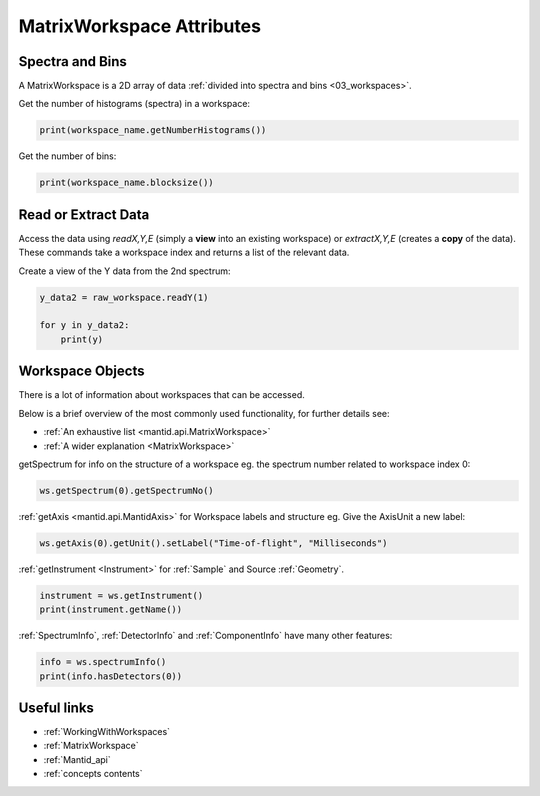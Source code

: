 .. _03_matrix_ws_attributes:

==========================
MatrixWorkspace Attributes
==========================


Spectra and Bins
================

A MatrixWorkspace is a 2D array of data :ref:`divided into spectra and bins <03_workspaces>`.

Get the number of histograms (spectra) in a workspace:

.. code-block:: python

	print(workspace_name.getNumberHistograms())

Get the number of bins:

.. code-block:: python

	print(workspace_name.blocksize())


Read or Extract Data
====================

Access the data using `readX,Y,E` (simply a **view** into an existing workspace) or `extractX,Y,E` (creates a **copy** of the data). These commands take a workspace index and returns a list of the relevant data.

Create a view of the Y data from the 2nd spectrum:

.. code-block:: python

	y_data2 = raw_workspace.readY(1)

	for y in y_data2:
	    print(y)


Workspace Objects
=================

There is a lot of information about workspaces that can be accessed.

Below is a brief overview of the most commonly used functionality, for further details see:

* :ref:`An exhaustive list <mantid.api.MatrixWorkspace>`
* :ref:`A wider explanation <MatrixWorkspace>`

getSpectrum for info on the structure of a workspace eg. the spectrum number related to workspace index 0:

.. code-block:: python

    ws.getSpectrum(0).getSpectrumNo()

:ref:`getAxis <mantid.api.MantidAxis>` for Workspace labels and structure eg. Give the AxisUnit a new label:

.. code-block:: python

    ws.getAxis(0).getUnit().setLabel("Time-of-flight", "Milliseconds")

:ref:`getInstrument <Instrument>` for :ref:`Sample` and Source :ref:`Geometry`.

.. code-block:: python

    instrument = ws.getInstrument()
    print(instrument.getName())

:ref:`SpectrumInfo`, :ref:`DetectorInfo` and :ref:`ComponentInfo` have many other features:

.. code-block:: python

    info = ws.spectrumInfo()
    print(info.hasDetectors(0))


Useful links
============

* :ref:`WorkingWithWorkspaces`
* :ref:`MatrixWorkspace`
* :ref:`Mantid_api`
* :ref:`concepts contents`